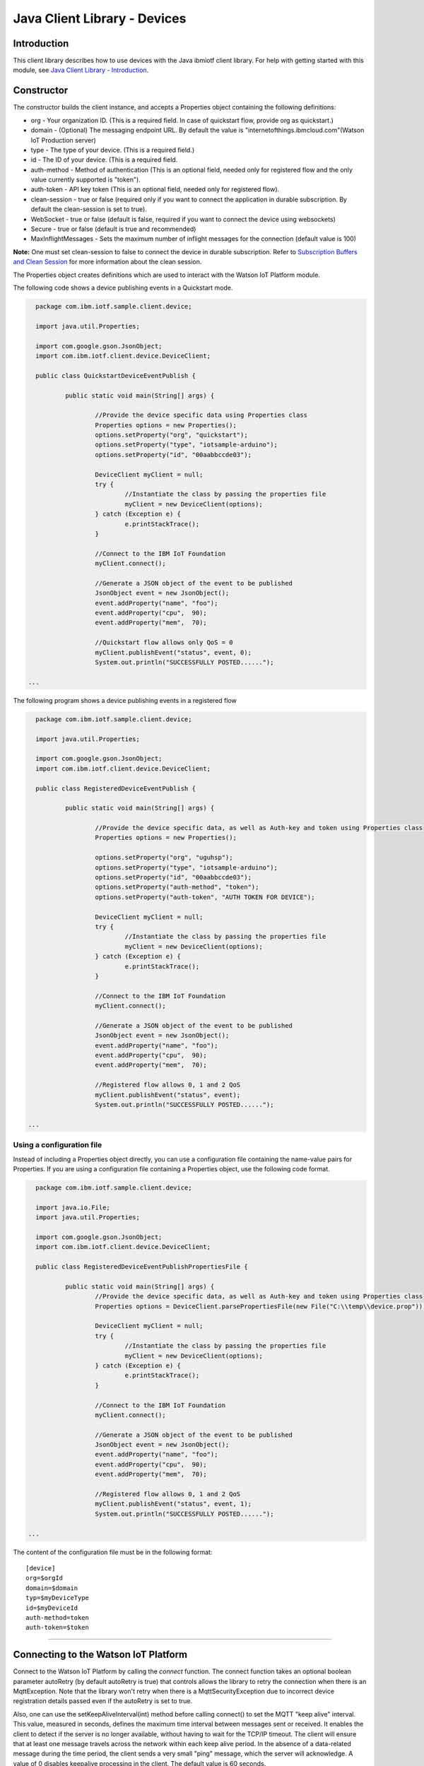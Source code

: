 ===============================================================================
Java Client Library - Devices
===============================================================================

Introduction
-------------------------------------------------------------------------------

This client library describes how to use devices with the Java ibmiotf client library. For help with getting started with this module, see `Java Client Library - Introduction <https://github.com/ibm-messaging/iot-java/blob/master/README.md>`__. 

Constructor
-------------------------------------------------------------------------------

The constructor builds the client instance, and accepts a Properties object containing the following definitions:

* org - Your organization ID. (This is a required field. In case of quickstart flow, provide org as quickstart.)
* domain - (Optional) The messaging endpoint URL. By default the value is "internetofthings.ibmcloud.com"(Watson IoT Production server)
* type - The type of your device. (This is a required field.)
* id - The ID of your device. (This is a required field.
* auth-method - Method of authentication (This is an optional field, needed only for registered flow and the only value currently supported is "token"). 
* auth-token - API key token (This is an optional field, needed only for registered flow).
* clean-session - true or false (required only if you want to connect the application in durable subscription. By default the clean-session is set to true).
* WebSocket - true or false (default is false, required if you want to connect the device using websockets)
* Secure - true or false (default is true and recommended)
* MaxInflightMessages - Sets the maximum number of inflight messages for the connection (default value is 100)

**Note:** One must set clean-session to false to connect the device in durable subscription. Refer to `Subscription Buffers and Clean Session <https://docs.internetofthings.ibmcloud.com/reference/mqtt/index.html#/subscription-buffers-and-clean-session#subscription-buffers-and-clean-session>`__ for more information about the clean session.

The Properties object creates definitions which are used to interact with the Watson IoT Platform module. 

The following code shows a device publishing events in a Quickstart mode.


.. code:: java



	package com.ibm.iotf.sample.client.device;

	import java.util.Properties;

	import com.google.gson.JsonObject;
	import com.ibm.iotf.client.device.DeviceClient;

	public class QuickstartDeviceEventPublish {

		public static void main(String[] args) {
			
			//Provide the device specific data using Properties class
			Properties options = new Properties();
			options.setProperty("org", "quickstart");
			options.setProperty("type", "iotsample-arduino");
			options.setProperty("id", "00aabbccde03");
			
			DeviceClient myClient = null;
			try {
				//Instantiate the class by passing the properties file
				myClient = new DeviceClient(options);
			} catch (Exception e) {
				e.printStackTrace();
			}
			
			//Connect to the IBM IoT Foundation
			myClient.connect();
			
			//Generate a JSON object of the event to be published
			JsonObject event = new JsonObject();
			event.addProperty("name", "foo");
			event.addProperty("cpu",  90);
			event.addProperty("mem",  70);

			//Quickstart flow allows only QoS = 0
			myClient.publishEvent("status", event, 0);
			System.out.println("SUCCESSFULLY POSTED......");

      ...

 


The following program shows a device publishing events in a registered flow


.. code:: java


	package com.ibm.iotf.sample.client.device;

	import java.util.Properties;

	import com.google.gson.JsonObject;
	import com.ibm.iotf.client.device.DeviceClient;

	public class RegisteredDeviceEventPublish {

		public static void main(String[] args) {
			
			//Provide the device specific data, as well as Auth-key and token using Properties class		
			Properties options = new Properties();

			options.setProperty("org", "uguhsp");
			options.setProperty("type", "iotsample-arduino");
			options.setProperty("id", "00aabbccde03");
			options.setProperty("auth-method", "token");
			options.setProperty("auth-token", "AUTH TOKEN FOR DEVICE");
			
			DeviceClient myClient = null;
			try {
				//Instantiate the class by passing the properties file
				myClient = new DeviceClient(options);
			} catch (Exception e) {
				e.printStackTrace();
			}
			
			//Connect to the IBM IoT Foundation		
			myClient.connect();
			
			//Generate a JSON object of the event to be published
			JsonObject event = new JsonObject();
			event.addProperty("name", "foo");
			event.addProperty("cpu",  90);
			event.addProperty("mem",  70);
			
			//Registered flow allows 0, 1 and 2 QoS
			myClient.publishEvent("status", event);
			System.out.println("SUCCESSFULLY POSTED......");

      ...



Using a configuration file
~~~~~~~~~~~~~~~~~~~~~~~~~~~~~~~~~~~~~~~~~~~~~~~~~~~~~~~~~~~~~~~~~~~~~~~~~~~~~~~

Instead of including a Properties object directly, you can use a configuration file containing the name-value pairs for Properties. If you are using a configuration file containing a Properties object, use the following code format.

.. code:: java


	package com.ibm.iotf.sample.client.device;

	import java.io.File;
	import java.util.Properties;

	import com.google.gson.JsonObject;
	import com.ibm.iotf.client.device.DeviceClient;

	public class RegisteredDeviceEventPublishPropertiesFile {

		public static void main(String[] args) {
			//Provide the device specific data, as well as Auth-key and token using Properties class	
			Properties options = DeviceClient.parsePropertiesFile(new File("C:\\temp\\device.prop"));

			DeviceClient myClient = null;
			try {
				//Instantiate the class by passing the properties file			
				myClient = new DeviceClient(options);
			} catch (Exception e) {
				e.printStackTrace();
			}
			
			//Connect to the IBM IoT Foundation	
			myClient.connect();
			
			//Generate a JSON object of the event to be published
			JsonObject event = new JsonObject();
			event.addProperty("name", "foo");
			event.addProperty("cpu",  90);
			event.addProperty("mem",  70);
			
			//Registered flow allows 0, 1 and 2 QoS
			myClient.publishEvent("status", event, 1);
			System.out.println("SUCCESSFULLY POSTED......");
			
      ...

The content of the configuration file must be in the following format:

::

    [device]
    org=$orgId
    domain=$domain
    typ=$myDeviceType
    id=$myDeviceId
    auth-method=token
    auth-token=$token


----

Connecting to the Watson IoT Platform
----------------------------------------------------

Connect to the Watson IoT Platform by calling the *connect* function. The connect function takes an optional boolean parameter autoRetry (by default autoRetry is true) that controls allows the library to retry the connection when there is an MqttException. Note that the library won't retry when there is a MqttSecurityException due to incorrect device registration details passed even if the autoRetry is set to true.

Also, one can use the setKeepAliveInterval(int) method before calling connect() to set the MQTT "keep alive" interval. This value, measured in seconds, defines the maximum time interval between messages sent or received. It enables the client to detect if the server is no longer available, without having to wait for the TCP/IP timeout. The client will ensure that at least one message travels across the network within each keep alive period. In the absence of a data-related message during the time period, the client sends a very small "ping" message, which the server will acknowledge. A value of 0 disables keepalive processing in the client. The default value is 60 seconds.

.. code:: java

    DeviceClient myClient = new DeviceClient(options);
    myClient.setKeepAliveInterval(120);
    myClient.connect(true);
    
Also, use the overloaded connect(int numberOfTimesToRetry) function to control the number of retries when there is a connection failure.

.. code:: java

    DeviceClient myClient = new DeviceClient(options);
    
    myClient.connect(10);

After the successful connection to the IoTF service, the device client can perform the following operations, like publishing events and subscribe to device commands from application.

----


Publishing events
-------------------------------------------------------------------------------
Events are the mechanism by which devices publish data to the Watson IoT Platform. The device controls the content of the event and assigns a name for each event it sends.

When an event is received by the Watson IoT Platform, the credentials of the connection on which the event was received are used to determine from which device the event was sent. With this architecture it is impossible for a device to impersonate another device.

Events can be published at any of the three `quality of service levels <https://docs.internetofthings.ibmcloud.com/messaging/mqtt.html#/>` defined by the MQTT protocol.  By default events will be published as qos level 0 and with JSON format.

Publish event using default quality of service
~~~~~~~~~~~~~~~~~~~~~~~~~~~~~~~~~~~~~~~~~~~~~~
.. code:: java

			myClient.connect();
			
			JsonObject event = new JsonObject();
			event.addProperty("name", "foo");
			event.addProperty("cpu",  90);
			event.addProperty("mem",  70);
		    
			myClient.publishEvent("status", event);


----


Publish event using user-defined quality of service
~~~~~~~~~~~~~~~~~~~~~~~~~~~~~~~~~~~~~~~~~~~~~~~~~~~

Events can be published at higher MQTT quality of servive levels, but these events may take slower than QoS level 0, because of the extra confirmation of receipt. Also Quickstart flow allows only Qos of 0

.. code:: java

			myClient.connect();
			
			JsonObject event = new JsonObject();
			event.addProperty("name", "foo");
			event.addProperty("cpu",  90);
			event.addProperty("mem",  70);
		    
			//Registered flow allows 0, 1 and 2 QoS
			myClient.publishEvent("status", event, 2);


----

Publish event using custom format
~~~~~~~~~~~~~~~~~~~~~~~~~~~~~~~~~~~~~~~~~~~~~~~~~~~

Events can be published in different formats, like JSON, String, Binary and etc.. By default, the library publishes the event in JSON format, but one can specify the data in different formats. For example, to publish data in String format use the following code snippet,(Note that the type of the payload must be in String format)

.. code:: java

			myClient.connect();
			
			String data = "cpu:"+getProcessCpuLoad();
			status = myClient.publishEvent("load", data, "text", 2);
			
Any XML data can be converted to String and published as follows,

.. code:: java
		
		status = myClient.publishEvent("load", xmlConvertedString, "xml", 2);

Similarly, to publish events in binary format, use the byte array as shown below,

.. code:: java

			myClient.connect();
			
			byte[] cpuLoad = new byte[] {30, 35, 30, 25};
			status = myClient.publishEvent("blink", cpuLoad , "binary", 1);
----

Publish event using HTTP(s)
~~~~~~~~~~~~~~~~~~~~~~~~~~~
Apart from MQTT, the devices can publish events to IBM Watson IoT Platform using HTTP(s) by following 3 simple steps,

* Construct a DeviceClient instance using the properties file
* Construct an event that needs to be published
* Specify the event name and publish the event using publishEventOverHTTP() method as follows,

.. code:: java

    	DeviceClient myClient = new DeviceClient(deviceProps);
    
    	JsonObject event = new JsonObject();
			event.addProperty("name", "foo");
			event.addProperty("cpu",  90);
			event.addProperty("mem",  70);
			
    	int httpCode = myClient.publishEventOverHTTP("blink", event);
    	
The complete code can be found in the device example `HttpDeviceEventPublish <https://github.com/ibm-messaging/iot-java/blob/master/samples/iotfdeviceclient/src/com/ibm/iotf/sample/client/device/HttpDeviceEventPublish.java>`__
 
Based on the settings in the properties file, the publishEventOverHTTP() method either publishes the event in Quickstart or in Registered flow. When the Organization ID mentioned in the properties file is quickstart, publishEventOverHTTP() method publishes the event to Watson IoT Platform quickstart service and publishes the event in plain HTTP format. But when valid registered organization is mentioned in the properties file, this method always publishes the event in HTTPS (HTTP over SSL), so all the communication is secured.

Also, It is possible for an application to publish the event on behalf of a device to IBM Watson IoT Platform using HTTP(s). This can be achieved by following 3 simple steps,

* Construct the ApplicationClient instance using the properties file
* Construct the event that needs to be published
* Specify the event name, Device Type, Device ID and publish the event using publishEventOverHTTP() method as follows,

.. code:: java

    	ApplicationClient myClient = new ApplicationClient(props);
    
    	JsonObject event = new JsonObject();
			event.addProperty("name", "foo");
			event.addProperty("cpu",  90);
			event.addProperty("mem",  70);
			
    	code = myClient.publishEventOverHTTP(deviceType, deviceId, "blink", event);
 

The complete code can be found in the application example `HttpApplicationDeviceEventPublish <https://github.com/ibm-messaging/iot-java/blob/master/samples/iotfdeviceclient/src/com/ibm/iotf/sample/client/application/HttpApplicationDeviceEventPublish.java>`__



Handling commands
-------------------------------------------------------------------------------
When the device client connects it automatically subscribes to any command for this device. To process specific commands you need to register a command callback method. 
The messages are returned as an instance of the Command class which has the following properties:

* payload - java.lang.String
* format - java.lang.String
* command - java.lang.String
* timestamp - org.joda.time.DateTime

.. code:: java

	package com.ibm.iotf.sample.client.device;

	import java.util.Properties;
	import java.util.concurrent.BlockingQueue;
	import java.util.concurrent.LinkedBlockingQueue;

	import com.ibm.iotf.client.device.Command;
	import com.ibm.iotf.client.device.CommandCallback;
	import com.ibm.iotf.client.device.DeviceClient;


	//Implement the CommandCallback class to provide the way in which you want the command to be handled
	class MyNewCommandCallback implements CommandCallback, Runnable {
	
		// A queue to hold & process the commands for smooth handling of MQTT messages
		private BlockingQueue<Command> queue = new LinkedBlockingQueue<Command>();
	
		/**
	 	* This method is invoked by the library whenever there is command matching the subscription criteria
	 	*/
		@Override
		public void processCommand(Command cmd) {
			try {
				queue.put(cmd);
			} catch (InterruptedException e) {
			}			
		}

		@Override
		public void run() {
			while(true) {
				Command cmd = null;
				try {
					//In this sample, we just display the command
					cmd = queue.take();
					System.out.println("COMMAND RECEIVED = '" + cmd.getCommand() + "'\twith Payload = '" + cmd.getPayload() + "'");
				} catch (InterruptedException e) {}
			}
		}
	}


	public class RegisteredDeviceCommandSubscribe {

		
		public static void main(String[] args) {
			
			//Provide the device specific data, as well as Auth-key and token using Properties class		
			Properties options = new Properties();
			
			options.setProperty("org", "uguhsp");
			options.setProperty("type", "iotsample-arduino");
			options.setProperty("id", "00aabbccde03");
			options.setProperty("auth-method", "token");
			options.setProperty("auth-token", "AUTH TOKEN FOR DEVICE");
			
			DeviceClient myClient = null;
			try {
				//Instantiate the class by passing the properties file			
				myClient = new DeviceClient(options);
			} catch (Exception e) {
				e.printStackTrace();
			}
			
			//Pass the above implemented CommandCallback as an argument to this device client
			myClient.setCommandCallback(new MyNewCommandCallback());

			//Connect to the IBM IoT Foundation	
			myClient.connect();
		}
	}


